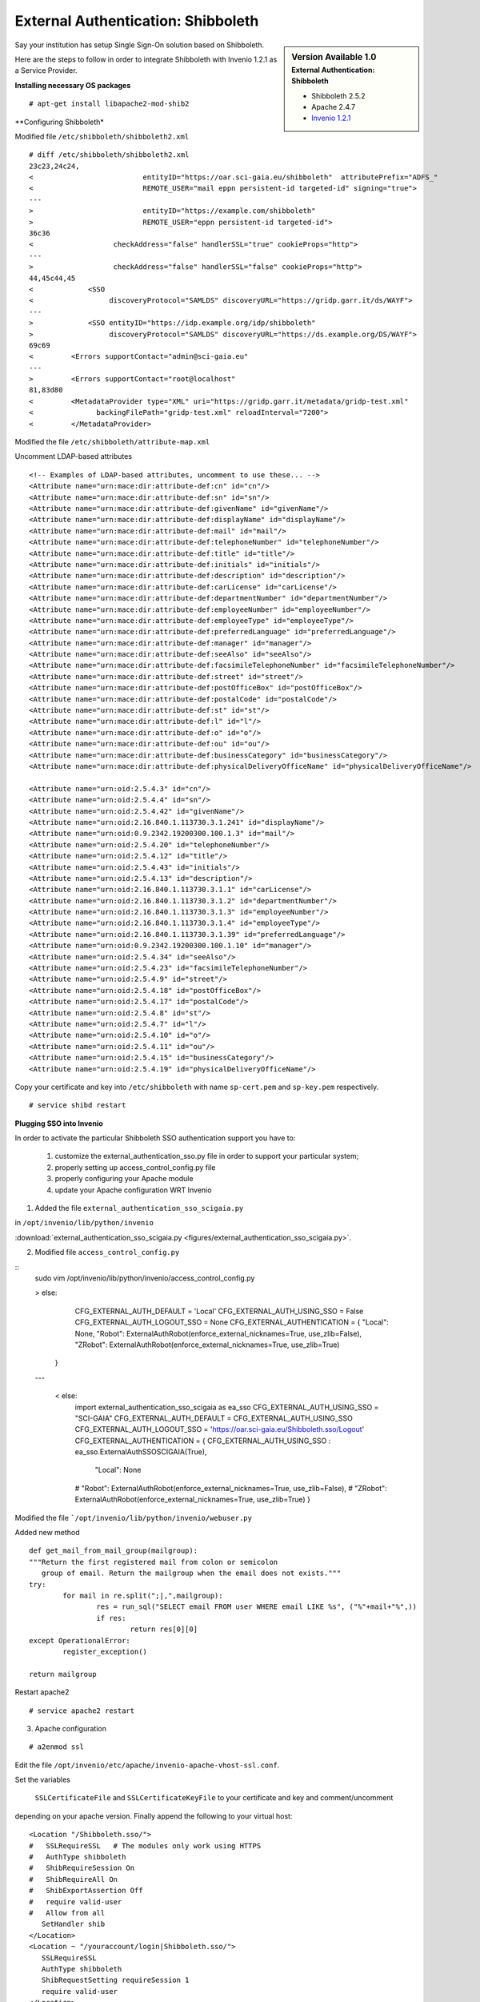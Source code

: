 ===================================
External Authentication: Shibboleth
===================================



.. sidebar:: Version Available 1.0
    :subtitle: External Authentication: Shibboleth

    - Shibboleth 2.5.2
    - Apache 2.4.7 
    - `Invenio 1.2.1 <http://invenio-software.org/>`_



Say your institution has setup Single Sign-On solution based on Shibboleth. 

Here are the steps to follow in order to integrate Shibboleth with Invenio 1.2.1  as a Service Provider.


**Installing necessary OS packages**


::

    # apt-get install libapache2-mod-shib2



**Configuring Shibboleth*

Modified file ``/etc/shibboleth/shibboleth2.xml``



::


    # diff /etc/shibboleth/shibboleth2.xml  
    23c23,24c24,
    <                          entityID="https://oar.sci-gaia.eu/shibboleth"  attributePrefix="ADFS_"
    <                          REMOTE_USER="mail eppn persistent-id targeted-id" signing="true">
    ---
    >                          entityID="https://example.com/shibboleth"
    >                          REMOTE_USER="eppn persistent-id targeted-id">
    36c36
    <                   checkAddress="false" handlerSSL="true" cookieProps="http">
    ---
    >                   checkAddress="false" handlerSSL="false" cookieProps="http">
    44,45c44,45
    <             <SSO
    <                  discoveryProtocol="SAMLDS" discoveryURL="https://gridp.garr.it/ds/WAYF">
    ---
    >             <SSO entityID="https://idp.example.org/idp/shibboleth"
    >                  discoveryProtocol="SAMLDS" discoveryURL="https://ds.example.org/DS/WAYF">
    69c69
    <         <Errors supportContact="admin@sci-gaia.eu"
    ---
    >         <Errors supportContact="root@localhost"
    81,83d80
    <         <MetadataProvider type="XML" uri="https://gridp.garr.it/metadata/gridp-test.xml"
    <               backingFilePath="gridp-test.xml" reloadInterval="7200">
    <         </MetadataProvider>



Modified the file ``/etc/shibboleth/attribute-map.xml``

Uncomment LDAP-based attributes

::

		<!-- Examples of LDAP-based attributes, uncomment to use these... -->
		<Attribute name="urn:mace:dir:attribute-def:cn" id="cn"/>
		<Attribute name="urn:mace:dir:attribute-def:sn" id="sn"/>
		<Attribute name="urn:mace:dir:attribute-def:givenName" id="givenName"/>
		<Attribute name="urn:mace:dir:attribute-def:displayName" id="displayName"/>
		<Attribute name="urn:mace:dir:attribute-def:mail" id="mail"/>
		<Attribute name="urn:mace:dir:attribute-def:telephoneNumber" id="telephoneNumber"/>
		<Attribute name="urn:mace:dir:attribute-def:title" id="title"/>
		<Attribute name="urn:mace:dir:attribute-def:initials" id="initials"/>
		<Attribute name="urn:mace:dir:attribute-def:description" id="description"/>
		<Attribute name="urn:mace:dir:attribute-def:carLicense" id="carLicense"/>
		<Attribute name="urn:mace:dir:attribute-def:departmentNumber" id="departmentNumber"/>
		<Attribute name="urn:mace:dir:attribute-def:employeeNumber" id="employeeNumber"/>
		<Attribute name="urn:mace:dir:attribute-def:employeeType" id="employeeType"/>
		<Attribute name="urn:mace:dir:attribute-def:preferredLanguage" id="preferredLanguage"/>
		<Attribute name="urn:mace:dir:attribute-def:manager" id="manager"/>
		<Attribute name="urn:mace:dir:attribute-def:seeAlso" id="seeAlso"/>
		<Attribute name="urn:mace:dir:attribute-def:facsimileTelephoneNumber" id="facsimileTelephoneNumber"/>
		<Attribute name="urn:mace:dir:attribute-def:street" id="street"/>
		<Attribute name="urn:mace:dir:attribute-def:postOfficeBox" id="postOfficeBox"/>
		<Attribute name="urn:mace:dir:attribute-def:postalCode" id="postalCode"/>
		<Attribute name="urn:mace:dir:attribute-def:st" id="st"/>
		<Attribute name="urn:mace:dir:attribute-def:l" id="l"/>
		<Attribute name="urn:mace:dir:attribute-def:o" id="o"/>
		<Attribute name="urn:mace:dir:attribute-def:ou" id="ou"/>
		<Attribute name="urn:mace:dir:attribute-def:businessCategory" id="businessCategory"/>
		<Attribute name="urn:mace:dir:attribute-def:physicalDeliveryOfficeName" id="physicalDeliveryOfficeName"/>

		<Attribute name="urn:oid:2.5.4.3" id="cn"/>
		<Attribute name="urn:oid:2.5.4.4" id="sn"/>
		<Attribute name="urn:oid:2.5.4.42" id="givenName"/>
		<Attribute name="urn:oid:2.16.840.1.113730.3.1.241" id="displayName"/>
		<Attribute name="urn:oid:0.9.2342.19200300.100.1.3" id="mail"/>
		<Attribute name="urn:oid:2.5.4.20" id="telephoneNumber"/>
		<Attribute name="urn:oid:2.5.4.12" id="title"/>
		<Attribute name="urn:oid:2.5.4.43" id="initials"/>
		<Attribute name="urn:oid:2.5.4.13" id="description"/>
		<Attribute name="urn:oid:2.16.840.1.113730.3.1.1" id="carLicense"/>
		<Attribute name="urn:oid:2.16.840.1.113730.3.1.2" id="departmentNumber"/>
		<Attribute name="urn:oid:2.16.840.1.113730.3.1.3" id="employeeNumber"/>
		<Attribute name="urn:oid:2.16.840.1.113730.3.1.4" id="employeeType"/>
		<Attribute name="urn:oid:2.16.840.1.113730.3.1.39" id="preferredLanguage"/>
		<Attribute name="urn:oid:0.9.2342.19200300.100.1.10" id="manager"/>
		<Attribute name="urn:oid:2.5.4.34" id="seeAlso"/>
		<Attribute name="urn:oid:2.5.4.23" id="facsimileTelephoneNumber"/>
		<Attribute name="urn:oid:2.5.4.9" id="street"/>
		<Attribute name="urn:oid:2.5.4.18" id="postOfficeBox"/>
		<Attribute name="urn:oid:2.5.4.17" id="postalCode"/>
		<Attribute name="urn:oid:2.5.4.8" id="st"/>
		<Attribute name="urn:oid:2.5.4.7" id="l"/>
		<Attribute name="urn:oid:2.5.4.10" id="o"/>
		<Attribute name="urn:oid:2.5.4.11" id="ou"/>
		<Attribute name="urn:oid:2.5.4.15" id="businessCategory"/>
		<Attribute name="urn:oid:2.5.4.19" id="physicalDeliveryOfficeName"/>




Copy your certificate and key into ``/etc/shibboleth`` with name ``sp-cert.pem`` and 
``sp-key.pem`` respectively.

::

    # service shibd restart
   

**Plugging SSO into Invenio**

In order to activate the particular Shibboleth SSO authentication support you have to:

 1) customize the external_authentication_sso.py file in order to support your particular system;
 2) properly setting up access_control_config.py file 
 3) properly configuring your Apache module
 4) update your Apache configuration WRT Invenio 



1) Added the file ``external_authentication_sso_scigaia.py``

in ``/opt/invenio/lib/python/invenio`` 

:download:`external_authentication_sso_scigaia.py <figures/external_authentication_sso_scigaia.py>`.


2) Modified file ``access_control_config.py`` 
 
::
		sudo vim /opt/invenio/lib/python/invenio/access_control_config.py 
 
	 
		> else:
				CFG_EXTERNAL_AUTH_DEFAULT = 'Local'
				CFG_EXTERNAL_AUTH_USING_SSO = False
				CFG_EXTERNAL_AUTH_LOGOUT_SSO = None
				CFG_EXTERNAL_AUTHENTICATION = {
				"Local": None,
				"Robot": ExternalAuthRobot(enforce_external_nicknames=True, use_zlib=False),
				"ZRobot": ExternalAuthRobot(enforce_external_nicknames=True, use_zlib=True)
			}	
		
		---
		
			< else:
				import external_authentication_sso_scigaia as ea_sso
				CFG_EXTERNAL_AUTH_USING_SSO = "SCI-GAIA"
				CFG_EXTERNAL_AUTH_DEFAULT = CFG_EXTERNAL_AUTH_USING_SSO
				CFG_EXTERNAL_AUTH_LOGOUT_SSO = 'https://oar.sci-gaia.eu/Shibboleth.sso/Logout'
				CFG_EXTERNAL_AUTHENTICATION = {
				CFG_EXTERNAL_AUTH_USING_SSO : ea_sso.ExternalAuthSSOSCIGAIA(True),
					"Local": None
				#    "Robot": ExternalAuthRobot(enforce_external_nicknames=True, use_zlib=False),
				#    "ZRobot": ExternalAuthRobot(enforce_external_nicknames=True, use_zlib=True)
				}

	   

Modified the file ```/opt/invenio/lib/python/invenio/webuser.py``

Added new method 

::


		def get_mail_from_mail_group(mailgroup):
		"""Return the first registered mail from colon or semicolon
		   group of email. Return the mailgroup when the email does not exists."""
		try:
			for mail in re.split(";|,",mailgroup):
				res = run_sql("SELECT email FROM user WHERE email LIKE %s", ("%"+mail+"%",))
				if res:
					return res[0][0]
		except OperationalError:
			register_exception()

		return mailgroup




Restart apache2 

::

		# service apache2 restart



3) Apache configuration

::


	 # a2enmod ssl


Edit the file ``/opt/invenio/etc/apache/invenio-apache-vhost-ssl.conf``. 

Set the variables

 ``SSLCertificateFile`` and ``SSLCertificateKeyFile`` to your certificate and key and comment/uncomment
depending on your apache version. Finally append the following to your virtual host::


        <Location "/Shibboleth.sso/">
        #   SSLRequireSSL   # The modules only work using HTTPS
        #   AuthType shibboleth
        #   ShibRequireSession On
        #   ShibRequireAll On
        #   ShibExportAssertion Off
        #   require valid-user
        #   Allow from all
           SetHandler shib
        </Location>
        <Location ~ "/youraccount/login|Shibboleth.sso/">
           SSLRequireSSL
           AuthType shibboleth
           ShibRequestSetting requireSession 1
           require valid-user
        </Location>
        Alias "/shibboleth" "/var/www/shibboleth"
        <Directory "/var/www/shibboleth">
           Options MultiViews
           AllowOverride None
           Order allow,deny
           Allow from all
        </Directory>


Enable the site:

::


    # a2ensite invenio-ssl
    # service apache2 restart



Publish the metadata of your SP in a Federation.

For GrIDP contacts are avaible in `this page <http://gridp.garr.it/contacts.html>`_


